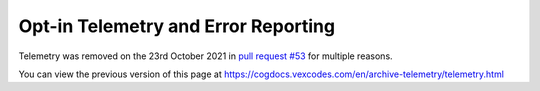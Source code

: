.. _telemetry:

Opt-in Telemetry and Error Reporting
====================================

Telemetry was removed on the 23rd October 2021 in `pull request #53 <https://github.com/Vexed01/Vex-Cogs/pull/53>`_ for multiple reasons.

You can view the previous version of this page at https://cogdocs.vexcodes.com/en/archive-telemetry/telemetry.html
